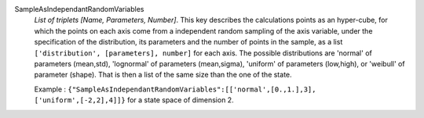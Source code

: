 .. index:: single: SampleAsIndependantRandomVariables

SampleAsIndependantRandomVariables
  *List of triplets [Name, Parameters, Number]*. This key describes the
  calculations points as an hyper-cube, for which the points on each axis come
  from a independent random sampling of the axis variable, under the
  specification of the distribution, its parameters and the number of points in
  the sample, as a list ``['distribution', [parameters], number]`` for each
  axis. The possible distributions are 'normal' of parameters (mean,std),
  'lognormal' of parameters (mean,sigma), 'uniform' of parameters (low,high),
  or 'weibull' of parameter (shape). That is then a list of the same size than
  the one of the state.

  Example :
  ``{"SampleAsIndependantRandomVariables":[['normal',[0.,1.],3], ['uniform',[-2,2],4]]}`` for a state space of dimension 2.
